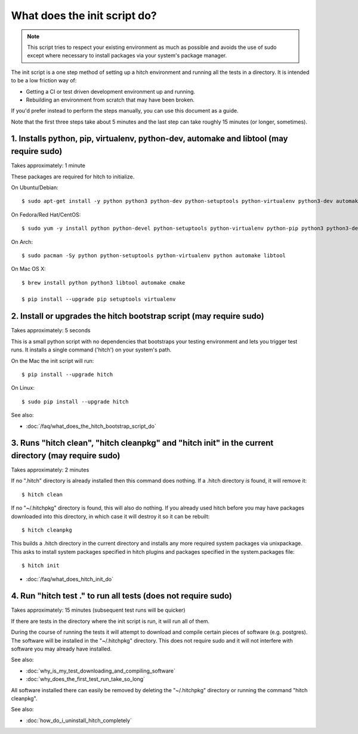 What does the init script do?
=============================

.. note::

    This script tries to respect your existing environment as much as possible and
    avoids the use of sudo except where necessary to install packages via your
    system's package manager.

The init script is a one step method of setting up a hitch environment and running
all the tests in a directory. It is intended to be a low friction way of:

* Getting a CI or test driven development environment up and running.
* Rebuilding an environment from scratch that may have been broken.

If you'd prefer instead to perform the steps manually, you can use this document
as a guide.

Note that the first three steps take about 5 minutes and the last step can take
roughly 15 minutes (or longer, sometimes).


1. Installs python, pip, virtualenv, python-dev, automake and libtool (may require sudo)
----------------------------------------------------------------------------------------

Takes approximately: 1 minute

These packages are required for hitch to initialize.

On Ubuntu/Debian::

  $ sudo apt-get install -y python python3 python-dev python-setuptools python-virtualenv python3-dev automake libtool

On Fedora/Red Hat/CentOS::

  $ sudo yum -y install python python-devel python-setuptools python-virtualenv python-pip python3 python3-devel automake libtool gcc-c++

On Arch::

  $ sudo pacman -Sy python python-setuptools python-virtualenv python automake libtool

On Mac OS X::

  $ brew install python python3 libtool automake cmake

  $ pip install --upgrade pip setuptools virtualenv


2. Install or upgrades the hitch bootstrap script (may require sudo)
--------------------------------------------------------------------

Takes approximately: 5 seconds

This is a small python script with no dependencies that bootstraps your testing
environment and lets you trigger test runs. It installs a single command ('hitch')
on your system's path.

On the Mac the init script will run::

  $ pip install --upgrade hitch

On Linux::

  $ sudo pip install --upgrade hitch

See also:

* :doc:`/faq/what_does_the_hitch_bootstrap_script_do`


3. Runs "hitch clean", "hitch cleanpkg" and "hitch init" in the current directory (may require sudo)
----------------------------------------------------------------------------------------------------

Takes approximately: 2 minutes

If no ".hitch" directory is already installed then this command does nothing. If a .hitch
directory *is* found, it will remove it::

  $ hitch clean

If no "~/.hitchpkg" directory is found, this will also do nothing. If you already used hitch
before you may have packages downloaded into this directory, in which case it will destroy it
so it can be rebuilt::

  $ hitch cleanpkg

This builds a .hitch directory in the current directory and installs any more required
system packages via unixpackage. This asks to install system packages specified in
hitch plugins and packages specified in the system.packages file::

  $ hitch init


* :doc:`/faq/what_does_hitch_init_do`


4. Run "hitch test ." to run all tests (does not require sudo)
--------------------------------------------------------------

Takes approximately: 15 minutes (subsequent test runs will be quicker)

If there are tests in the directory where the init script is run, it will run all
of them.

During the course of running the tests it will attempt to download and compile
certain pieces of software (e.g. postgres). The software will be installed in the
"~/.hitchpkg" directory. This does not require sudo and it will not interfere
with software you may already have installed.

See also:

* :doc:`why_is_my_test_downloading_and_compiling_software`
* :doc:`why_does_the_first_test_run_take_so_long`

All software installed there can easily be removed by deleting the "~/.hitchpkg"
directory or running the command "hitch cleanpkg".

See also:

* :doc:`how_do_i_uninstall_hitch_completely`
